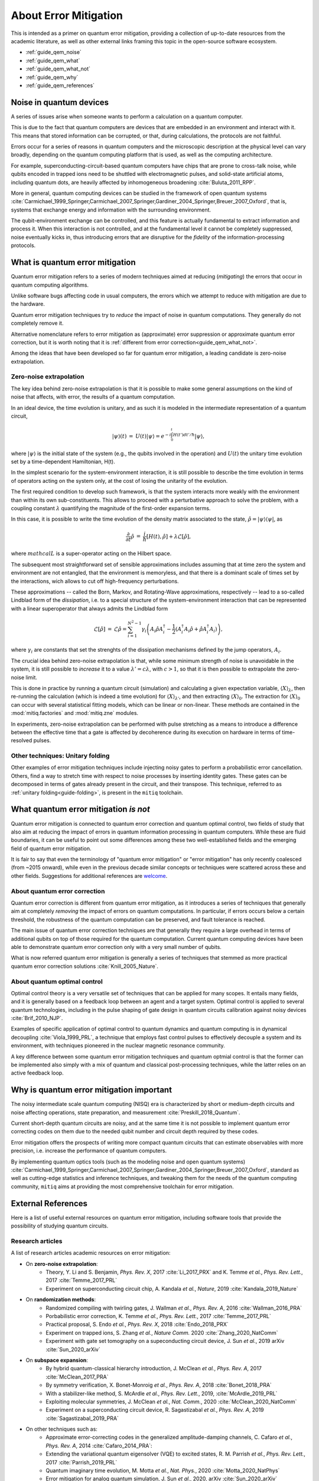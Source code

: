 .. _guide_qem:

*********************************************
About Error Mitigation
*********************************************

This is intended as a primer on quantum error mitigation, providing a
collection of up-to-date resources from the academic literature, as well as
other external links framing this topic in the open-source software ecosystem.

* :ref:`guide_qem_noise`
* :ref:`guide_qem_what`
* :ref:`guide_qem_what_not`
* :ref:`guide_qem_why`
* :ref:`guide_qem_references`

.. _guide_qem_noise:

--------------------------------
Noise in quantum devices
--------------------------------

A series of issues arise when someone wants to perform a calculation on a
quantum computer.

This is due to the fact that quantum computers are devices that are embedded in
an environment and interact with it. This means that stored information can be
corrupted, or that, during calculations, the protocols are not faithful.

Errors occur for a series of reasons in quantum computers and the microscopic
description at the physical level can vary broadly, depending on the quantum
computing platform that is used, as well as the computing architecture.

For example, superconducting-circuit-based quantum computers have chips that
are prone to cross-talk noise, while qubits encoded in trapped ions need to be
shuttled with electromagnetic pulses, and solid-state artificial atoms, including quantum dots, are heavily affected by inhomogeneous broadening :cite:`Buluta_2011_RPP`.

More in general, quantum computing devices can be studied in the framework of
open quantum systems :cite:`Carmichael_1999_Springer,Carmichael_2007_Springer,Gardiner_2004_Springer,Breuer_2007_Oxford`, that is, systems that exchange
energy and information with the surrounding environment.

The qubit-environment exchange can be controlled, and this feature is actually fundamental to extract information and process it.
When this interaction is not controlled, and at the fundamental level it cannot be completely suppressed, noise eventually kicks in, thus introducing errors that are disruptive for the *fidelity* of the information-processing protocols.

.. _guide_qem_what:

--------------------------------
What is quantum error mitigation
--------------------------------

Quantum error mitigation refers to a series of modern techniques aimed at
reducing (*mitigating*) the errors that occur in quantum computing algorithms.

Unlike software bugs affecting code in usual computers, the errors which we
attempt to reduce with mitigation are due to the hardware.

Quantum error mitigation techniques try to *reduce* the impact of noise in
quantum computations. They generally do not completely remove it.

Alternative nomenclature refers to error mitigation as (approximate) error
suppression or approximate quantum error correction, but it is worth noting
that it is :ref:`different from error correction<guide_qem_what_not>`.

Among the ideas that have been developed so far for quantum error mitigation,
a leading candidate is zero-noise extrapolation.

.. _guide_qem_zne:

^^^^^^^^^^^^^^^^^^^^^^^^^^^^^^^^^^^^^^^^^
Zero-noise extrapolation
^^^^^^^^^^^^^^^^^^^^^^^^^^^^^^^^^^^^^^^^^

The key idea behind zero-noise extrapolation is that it is possible to make
some general assumptions on the kind of noise that affects, with error, the
results of a quantum computation.

In an ideal device, the time evolution is unitary, and as such it is modeled in
the intermediate representation of a quantum circuit,

.. math::

   \begin{eqnarray}
   |\psi\rangle (t)&=&U(t)|\psi\rangle
   =e^{-i\int_0^t H(t') dt'/\hbar}|\psi\rangle,
     \end{eqnarray}

where :math:`|\psi\rangle` is the initial state of the system (e.g., the qubits
involved in the operation) and :math:`U(t)` the unitary
time evolution set by a time-dependent Hamiltonian, H(t).


In the simplest scenario for the system-environment interaction, it is still
possible to describe the time evolution in terms of operators acting on the
system only, at the cost of losing the unitarity of the evolution.


The first required condition to develop such framework, is that the system
interacts more weakly with the environment than within its own
sub-constituents. This allows to proceed with a perturbative approach to solve
the problem, with a coupling constant :math:`\lambda` quantifying the
magnitude of the first-order expansion terms.

In this case, it is possible to write the time evolution of the density matrix
associated to the state, :math:`\hat{\rho}=|\psi\rangle\langle \psi|`, as

.. math::

   \begin{eqnarray}
   \frac{\partial }{ \partial t}\hat{\rho}&=&
   \frac{i}{\hbar}\lbrack H(t), \hat{\rho}\rbrack+\lambda \mathcal{L}
   \lbrack\hat{\rho}\rbrack,
   \end{eqnarray}

where :math:`mathcal{L}` is a super-operator acting on the Hilbert space.

The subsequent most straightforward set of sensible approximations includes
assuming that at time zero the system and environment are not entangled, that
the environment is memoryless, and that there is a dominant scale of times set
by the interactions, wich allows to cut off high-frequency perturbations.

These approximations -- called the Born, Markov, and Rotating-Wave approximations, respectively --
lead to a so-called Lindblad form of the *dissipation*, i.e. to a special
structure of the system-environment interaction that can be represented with
a linear superoperator that always admits the Lindblad form

.. math::

   \begin{eqnarray}
   \mathcal{L}\lbrack\hat{\rho}\rbrack&=&\mathcal{L}\hat{\rho}
   =\sum_{i=1}^{N^2-1} \gamma_i \left( A_i\hat{\rho} A_i^\dagger
   - \frac{1}{2}( A_i^\dagger A_i\hat{\rho}+ \hat{\rho}A_i^\dagger A_i )\right)
   ,
   \end{eqnarray}

where :math:`\gamma_i` are constants that set the strenghts of the dissipation
mechanisms defined by the jump operators, :math:`A_i`.

The crucial idea behind zero-noise extrapolation is that, while some minimum
strength of noise is unavoidable in the system, it is still possible to
*increase* it to a value :math:`\lambda'=c\lambda`, with :math:`c>1`, so that
it is then possible to extrapolate the zero-noise limit.

This is done in practice by running a quantum circuit (simulation) and
calculating a given expectation variable, :math:`\langle X\rangle_\lambda`,
then re-running the calculation (which is indeed a time evolution) for
:math:`\langle X\rangle_{\lambda'}`, and then extracting
:math:`\langle X\rangle_{0}`.
The extraction for :math:`\langle X\rangle_{0}` can occur with several
statistical fitting models, which can be linear or non-linear. These methods
are contained in the :mod:`mitiq.factories` and :mod:`mitiq.zne` modules.

In experiments, zero-noise extrapolation can be performed with pulse
stretching as a means to introduce a difference between the effective time
that a gate is affected by decoherence during its execution on hardware
in terms of time-resolved pulses.


.. _guide_qem_uf:

^^^^^^^^^^^^^^^^^^^^^^^^^^^^^^^^^^^^^^^^^
Other techniques: Unitary folding
^^^^^^^^^^^^^^^^^^^^^^^^^^^^^^^^^^^^^^^^^
Other examples of error mitigation techniques include injecting noisy gates
to perform a probabilistic error cancellation. Others, find a way to stretch
time with respect to noise processes by inserting identity gates. These gates
can be decomposed in terms of gates already present in the circuit, and their
transpose. This technique, referred to as :ref:`unitary folding<guide-folding>`,
is present in the ``mitiq`` toolchain.


.. _guide_qem_what_not:

--------------------------------------
What quantum error mitigation *is not*
--------------------------------------

Quantum error mitigation is connected to quantum error correction and quantum
optimal control, two fields of study that also aim at reducing the impact of
errors in quantum information processing in quantum computers. While these are
fluid boundaries, it can be useful to point out some differences among these
two well-established fields and the emerging field of quantum error mitigation.

It is fair to say that even the terminology of "quantum error mitigation" or
"error mitigation" has only recently coalesced (from ~2015 onward), while even
in the previous decade similar concepts or techniques were scattered across
these and other fields. Suggestions for additional references are `welcome`_.

.. _welcome: https://github.com/unitaryfund/mitiq/issues/new

.. _guide_qem_qec:

^^^^^^^^^^^^^^^^^^^^^^^^^^^^^^^^^^^^^^^^^
About quantum error correction
^^^^^^^^^^^^^^^^^^^^^^^^^^^^^^^^^^^^^^^^^

Quantum error correction is different from quantum error mitigation, as it
introduces a series of techniques that generally aim at completely *removing*
the impact of errors on quantum computations. In particular, if errors
occurs below a certain threshold, the robustness of the quantum computation can
be preserved, and fault tolerance is reached.

The main issue of quantum error correction techniques are that generally they
require a large overhead in terms of additional qubits on top of those required
for the quantum computation. Current quantum computing devices have been able
to demonstrate quantum error correction only with a very small number of
qubits.

What is now referred quantum error mitigation is generally a series of
techniques that stemmed as more practical quantum error correction solutions
:cite:`Knill_2005_Nature`.

.. _guide_qem_qoc:

^^^^^^^^^^^^^^^^^^^^^^^^^^^^^^^^^^^^^^^^^
About quantum optimal control
^^^^^^^^^^^^^^^^^^^^^^^^^^^^^^^^^^^^^^^^^

Optimal control theory is a very versatile set of techniques that can be
applied for many scopes. It entails many fields, and it is generally based on a
feedback loop between an agent and a target system.
Optimal control is applied to several quantum technologies,
including in the pulse shaping of gate design in quantum circuits calibration
against noisy devices :cite:`Brif_2010_NJP`.

Examples of specific application of optimal control to quantum dynamics and
quantum computing is in dynamical decoupling :cite:`Viola_1999_PRL`, a
technique that employs fast control pulses to effectively decouple a system and
its environment, with techniques pioneered in the nuclear magnetic resonance
community.

A key difference between some quantum error mitigation techniques and quantum
optmial control is that the former can be implemented also simply with a mix of
quantum and classical post-processing techniques, while the latter relies on an
active feedback loop.

.. _guide_qem_why:

-----------------------------------------
Why is quantum error mitigation important
-----------------------------------------

The noisy intermediate scale quantum computing (NISQ) era is characterized by
short or medium-depth circuits and noise affecting operations, state
preparation, and measurement :cite:`Preskill_2018_Quantum`.

Current short-depth quantum circuits are noisy, and at the same time it is not
possible to implement quantum error correcting codes on them due to the
needed qubit number and circuit depth required by these codes.

Error mitigation offers the prospects of writing more compact quantum circuits
that can estimate observables with more precision, i.e. increase the
performance of quantum computers.

By implementing quantum optics tools (such as the modeling noise and open
quantum systems) :cite:`Carmichael_1999_Springer,Carmichael_2007_Springer,Gardiner_2004_Springer,Breuer_2007_Oxford`, standard as well as cutting-edge statistics and inference
techniques, and tweaking them for the needs of the quantum computing community,
``mitiq`` aims at providing the most comprehensive toolchain for error
mitigation.


.. _guide_qem_references:

---------------------
External References
---------------------

Here is a list of useful external resources on quantum error mitigation,
including software tools that provide the possibility of studying quantum
circuits.

^^^^^^^^^^^^^^^^^
Research articles
^^^^^^^^^^^^^^^^^

A list of research articles academic resources on error mitigation:

- On **zero-noise extrapolation**:
   - Theory, Y. Li and S. Benjamin, *Phys. Rev. X*, 2017 :cite:`Li_2017_PRX` and K. Temme *et al.*, *Phys. Rev. Lett.*, 2017 :cite:`Temme_2017_PRL`
   - Experiment on superconducting circuit chip, A. Kandala *et al.*, *Nature*, 2019 :cite:`Kandala_2019_Nature`

- On **randomization methods**:
   - Randomized compiling with twirling gates, J. Wallman *et al.*, *Phys. Rev. A*, 2016 :cite:`Wallman_2016_PRA`
   - Porbabilistic error correction, K. Temme *et al.*, *Phys. Rev. Lett.*, 2017 :cite:`Temme_2017_PRL`
   - Practical proposal, S. Endo *et al.*, *Phys. Rev. X*, 2018 :cite:`Endo_2018_PRX`
   - Experiment on trapped ions, S. Zhang  *et al.*, *Nature Comm.* 2020 :cite:`Zhang_2020_NatComm`
   - Experiment with gate set tomography on a supeconducting circuit device, J. Sun *et al.*, 2019 arXiv :cite:`Sun_2020_arXiv`

- On **subspace expansion**:
   - By hybrid quantum-classical hierarchy introduction, J. McClean *et al.*, *Phys. Rev. A*, 2017 :cite:`McClean_2017_PRA`
   - By symmetry verification, X. Bonet-Monroig *et al.*, *Phys. Rev. A*, 2018 :cite:`Bonet_2018_PRA`
   - With a stabilizer-like method, S. McArdle *et al.*, *Phys. Rev. Lett.*, 2019, :cite:`McArdle_2019_PRL`
   - Exploiting molecular symmetries, J. McClean *et al.*, *Nat. Comm.*, 2020 :cite:`McClean_2020_NatComm`
   - Experiment on a superconducting circuit device, R. Sagastizabal *et al.*, *Phys. Rev. A*, 2019 :cite:`Sagastizabal_2019_PRA`

- On other techniques such as:
   - Approximate error-correcting codes in the generalized amplitude-damping channels, C. Cafaro *et al.*, *Phys. Rev. A*, 2014 :cite:`Cafaro_2014_PRA`:
   - Extending the variational quantum eigensolver (VQE) to excited states, R. M. Parrish *et al.*, *Phys. Rev. Lett.*, 2017 :cite:`Parrish_2019_PRL`
   - Quantum imaginary time evolution, M. Motta *et al.*, *Nat. Phys.*, 2020 :cite:`Motta_2020_NatPhys`
   - Error mitigation for analog quantum simulation, J. Sun *et al.*, 2020, arXiv :cite:`Sun_2020_arXiv`

- For an extensive introduction: S. Endo, *Hybrid quantum-classical algorithms and error mitigation*, PhD Thesis, 2019, Oxford University (`Link`_).

.. _Link: https://ora.ox.ac.uk/objects/uuid:6733c0f6-1b19-4d12-a899-18946aa5df85

^^^^^^^^
Software
^^^^^^^^

Here is a (non-comprehensive) list of open-source software libraries related to
quantum computing, noisy quantum dynamics and error mitigation:

- **IBM Q**'s `Qiskit`_ provides a stack for quantum computing simulation and execution on real devices from the cloud. In particular, ``qiskit.aer`` contains noise models, integrated with ``mitiq`` tools. Qiskit's OpenPulse provides pulse-level control of qubit operations in some of the superconducting circuit devices. ``mitiq`` is integrated with ``qiskit``, in the :mod:`mitiq.mitiq_qiskit.qiskit_utils` and
:mod:`mitiq.mitiq_qiskit.conversions` modules.


- **Goole AI Quantum**'s `Cirq`_ offers quantum simulation of quantum circuits.
The ``cirq.Circuit`` object is integrated in  ``mitiq`` algorithms as the default circuit.

- **Rigetti Computing**'s `PyQuil`_ is a library for quantum programming. Rigetti's stack offers the execution of quantum circuits on superconducting circuits devices from the cloud, as well as their simulation on a quantum virtual machine (QVM), integrated with ``mitiq`` tools in the :mod:`mitiq.mitiq_pyquil.pyquil_utils` module.

- `QuTiP`_, the quantum toolbox in Python, contains a quantum information processing module that allows to simulate quantum circuits, their implementation on devices, as well as the simulation of pulse-level control and time-dependent density matrix evolution with the ``qutip.qip.noise`` module.

- `Krotov`_ is a package implementing Krotov method for optimal control interfacing with QuTiP for noisy density-matrix quantum evolution.

- `Pennylane`_ is a hardware-agnostic library that brings together machine learning and quantum circuits.

- `PyGSTi`_ allows to characterize quantum circuits by implementing techniques such as gate set tomography (GST) and randomized benchmarking.

This is just a selection of open-source projects related to quantum error
mitigation. A more comprehensinve collection of software on quantum computing
can be found `here`_ and on `Unitary Fund`_'s list of supported projects.


.. _QuTiP: http://qutip.org

.. _Qiskit: https://qiskit.org

.. _Cirq: http://cirq.readthedocs.io/

.. _PyQuiL: https://github.com/rigetti/pyquil

.. _Pennylane: http://pennylane.ai/

.. _Krotov: http://krotov.readthedocs.io/

.. _PyGSTi: https://www.pygsti.info/

.. _here: https://github.com/qosf/awesome-quantum-software

.. _Unitary Fund: https://unitary.fund#grants-made
